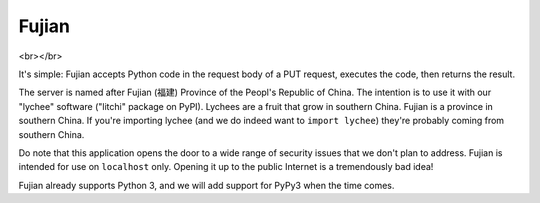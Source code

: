 Fujian
======

.. image:: https://requires.io/github/nCoda/fujian/requirements.svg?branch=master
     :target: https://requires.io/github/nCoda/fujian/requirements/?branch=master
     :alt: Requirements Status
.. image:: https://travis-ci.org/nCoda/fujian.svg?branch=master
    :target: https://travis-ci.org/nCoda/fujian
.. image:: https://coveralls.io/repos/nCoda/fujian/badge.svg?branch=master&service=github
    :target: https://coveralls.io/github/nCoda/fujian?branch=master
.. image:: https://readthedocs.org/projects/fujian/badge/?version=latest
    :target: https://fujian.readthedocs.org/

<br></br>

.. image:: https://img.shields.io/pypi/v/fujian.svg
    :target: https://pypi.python.org/pypi/fujian
.. image:: https://img.shields.io/pypi/status/fujian.svg
.. image:: https://img.shields.io/pypi/pyversions/fujian.svg
.. image:: https://img.shields.io/pypi/implementation/fujian.svg
.. image:: https://img.shields.io/pypi/l/fujian.svg


It's simple: Fujian accepts Python code in the request body of a PUT request, executes the code,
then returns the result.

The server is named after Fujian (福建) Province of the Peopl's Republic of China. The intention is
to use it with our "lychee" software ("litchi" package on PyPI). Lychees are a fruit that grow in
southern China. Fujian is a province in southern China. If you're importing lychee (and we do indeed
want to ``import lychee``) they're probably coming from southern China.

Do note that this application opens the door to a wide range of security issues that we don't plan
to address. Fujian is intended for use on ``localhost`` only. Opening it up to the public Internet
is a tremendously bad idea!

Fujian already supports Python 3, and we will add support for PyPy3 when the time comes.
